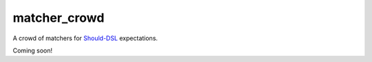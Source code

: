 matcher_crowd
=============

A crowd of matchers for `Should-DSL <http://www.should-dsl.info>`_ expectations.

Coming soon!

